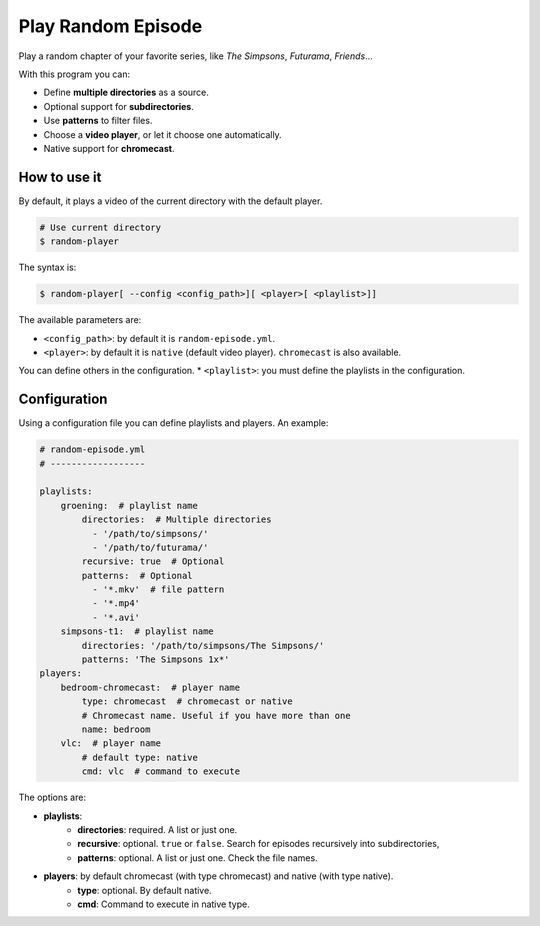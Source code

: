 
Play Random Episode
###################
Play a random chapter of your favorite series, like *The Simpsons*, *Futurama*, *Friends*...

With this program you can:

- Define **multiple directories** as a source.
- Optional support for **subdirectories**.
- Use **patterns** to filter files.
- Choose a **video player**, or let it choose one automatically.
- Native support for **chromecast**.

How to use it
=============

By default, it plays a video of the current directory with the default player.

.. code-block:: bash

    # Use current directory
    $ random-player

The syntax is:

.. code-block:: bash

    $ random-player[ --config <config_path>][ <player>[ <playlist>]]


The available parameters are:

* ``<config_path>``: by default it is ``random-episode.yml``.
* ``<player>``: by default it is ``native`` (default video player). ``chromecast`` is also available.
You can define others in the configuration.
* ``<playlist>``: you must define the playlists in the configuration.


Configuration
=============
Using a configuration file you can define playlists and players. An example:

.. code-block:: yaml

    # random-episode.yml
    # ------------------

    playlists:
        groening:  # playlist name
            directories:  # Multiple directories
              - '/path/to/simpsons/'
              - '/path/to/futurama/'
            recursive: true  # Optional
            patterns:  # Optional
              - '*.mkv'  # file pattern
              - '*.mp4'
              - '*.avi'
        simpsons-t1:  # playlist name
            directories: '/path/to/simpsons/The Simpsons/'
            patterns: 'The Simpsons 1x*'
    players:
        bedroom-chromecast:  # player name
            type: chromecast  # chromecast or native
            # Chromecast name. Useful if you have more than one
            name: bedroom
        vlc:  # player name
            # default type: native
            cmd: vlc  # command to execute


The options are:

* **playlists**:
    * **directories**: required. A list or just one.
    * **recursive**: optional. ``true`` or ``false``. Search for episodes recursively into subdirectories,
    * **patterns**: optional. A list or just one. Check the file names.
* **players**: by default chromecast (with type chromecast) and native (with type native).
    * **type**: optional. By default native.
    * **cmd**: Command to execute in native type.
